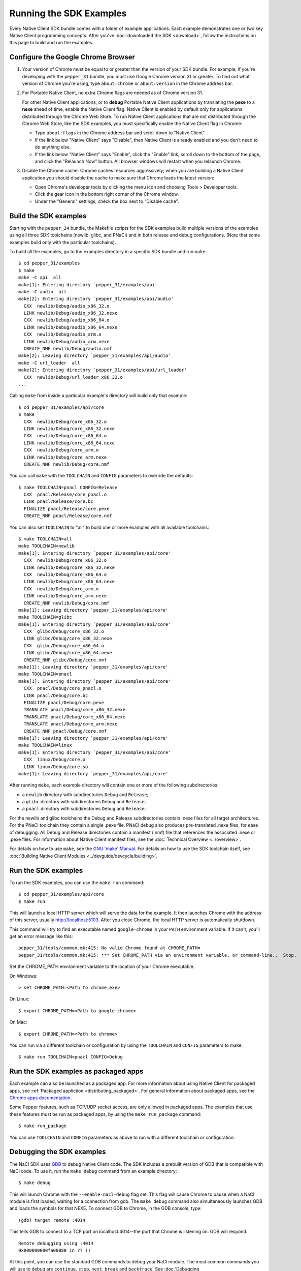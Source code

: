 .. _sdk-examples-2:

Running the SDK Examples
========================

Every Native Client SDK bundle comes with a folder of example applications.
Each example demonstrates one or two key Native Client programming concepts.
After you've :doc:`downloaded the SDK <download>`, follow the instructions
on this page to build and run the examples.

Configure the Google Chrome Browser
-----------------------------------

#. Your version of Chrome must be equal to or greater than the version of
   your SDK bundle. For example, if you're developing with the ``pepper_31``
   bundle, you must use Google Chrome version 31 or greater. To find out what
   version of Chrome you're using, type ``about:chrome`` or ``about:version``
   in the Chrome address bar.

#. For Portable Native Client, no extra Chrome flags are needed as of
   Chrome version 31.

   For other Native Client applications, or to **debug** Portable Native
   Client applications by translating the **pexe** to a **nexe** ahead of
   time, enable the Native Client flag. Native Client is enabled by default
   only for applications distributed through the Chrome Web Store. To run
   Native Client applications that are not distributed through the Chrome
   Web Store, like the SDK examples, you must specifically enable the Native
   Client flag in Chrome:

   * Type ``about:flags`` in the Chrome address bar and scroll down to
     "Native Client".
   * If the link below "Native Client" says "Disable", then Native Client is
     already enabled and you don't need to do anything else.
   * If the link below "Native Client" says "Enable", click the "Enable"
     link, scroll down to the bottom of the page, and click the "Relaunch
     Now" button. All browser windows will restart when you relaunch Chrome.

#. Disable the Chrome cache. Chrome caches resources aggressively; when you
   are building a Native Client application you should disable the cache to
   make sure that Chrome loads the latest version:

   * Open Chrome's developer tools by clicking the menu icon |menu-icon| and
     choosing Tools > Developer tools.
   * Click the gear icon |gear-icon| in the bottom right corner of the
     Chrome window.
   * Under the "General" settings, check the box next to "Disable cache".

Build the SDK examples
----------------------

Starting with the ``pepper_24`` bundle, the Makefile scripts for the SDK
examples build multiple versions of the examples using all three SDK
toolchains (newlib, glibc, and PNaCl) and in both release and debug
configurations.  (Note that some examples build only with the particular
toolchains).

To build all the examples, go to the examples directory in a specific SDK
bundle and run ``make``::

  $ cd pepper_31/examples
  $ make
  make -C api  all
  make[1]: Entering directory `pepper_31/examples/api'
  make -C audio  all
  make[2]: Entering directory `pepper_31/examples/api/audio'
    CXX  newlib/Debug/audio_x86_32.o
    LINK newlib/Debug/audio_x86_32.nexe
    CXX  newlib/Debug/audio_x86_64.o
    LINK newlib/Debug/audio_x86_64.nexe
    CXX  newlib/Debug/audio_arm.o
    LINK newlib/Debug/audio_arm.nexe
    CREATE_NMF newlib/Debug/audio.nmf
  make[2]: Leaving directory `pepper_31/examples/api/audio'
  make -C url_loader  all
  make[2]: Entering directory `pepper_31/examples/api/url_loader'
    CXX  newlib/Debug/url_loader_x86_32.o
  ...

Calling ``make`` from inside a particular example's directory will build only
that example::

  $ cd pepper_31/examples/api/core
  $ make
    CXX  newlib/Debug/core_x86_32.o
    LINK newlib/Debug/core_x86_32.nexe
    CXX  newlib/Debug/core_x86_64.o
    LINK newlib/Debug/core_x86_64.nexe
    CXX  newlib/Debug/core_arm.o
    LINK newlib/Debug/core_arm.nexe
    CREATE_NMF newlib/Debug/core.nmf

You can call ``make`` with the ``TOOLCHAIN`` and ``CONFIG`` parameters to
override the defaults::

  $ make TOOLCHAIN=pnacl CONFIG=Release
    CXX  pnacl/Release/core_pnacl.o
    LINK pnacl/Release/core.bc
    FINALIZE pnacl/Release/core.pexe
    CREATE_NMF pnacl/Release/core.nmf


You can also set ``TOOLCHAIN`` to "all" to build one or more examples with
all available toolchains::

  $ make TOOLCHAIN=all
  make TOOLCHAIN=newlib
  make[1]: Entering directory `pepper_31/examples/api/core'
    CXX  newlib/Debug/core_x86_32.o
    LINK newlib/Debug/core_x86_32.nexe
    CXX  newlib/Debug/core_x86_64.o
    LINK newlib/Debug/core_x86_64.nexe
    CXX  newlib/Debug/core_arm.o
    LINK newlib/Debug/core_arm.nexe
    CREATE_NMF newlib/Debug/core.nmf
  make[1]: Leaving directory `pepper_31/examples/api/core'
  make TOOLCHAIN=glibc
  make[1]: Entering directory `pepper_31/examples/api/core'
    CXX  glibc/Debug/core_x86_32.o
    LINK glibc/Debug/core_x86_32.nexe
    CXX  glibc/Debug/core_x86_64.o
    LINK glibc/Debug/core_x86_64.nexe
    CREATE_NMF glibc/Debug/core.nmf
  make[1]: Leaving directory `pepper_31/examples/api/core'
  make TOOLCHAIN=pnacl
  make[1]: Entering directory `pepper_31/examples/api/core'
    CXX  pnacl/Debug/core_pnacl.o
    LINK pnacl/Debug/core.bc
    FINALIZE pnacl/Debug/core.pexe
    TRANSLATE pnacl/Debug/core_x86_32.nexe
    TRANSLATE pnacl/Debug/core_x86_64.nexe
    TRANSLATE pnacl/Debug/core_arm.nexe
    CREATE_NMF pnacl/Debug/core.nmf
  make[1]: Leaving directory `pepper_31/examples/api/core'
  make TOOLCHAIN=linux
  make[1]: Entering directory `pepper_31/examples/api/core'
    CXX  linux/Debug/core.o
    LINK linux/Debug/core.so
  make[1]: Leaving directory `pepper_31/examples/api/core'


After running ``make``, each example directory will contain one or more of
the following subdirectories:

* a ``newlib`` directory with subdirectories ``Debug`` and ``Release``;
* a ``glibc`` directory with subdirectories ``Debug`` and ``Release``;
* a ``pnacl`` directory with subdirectories ``Debug`` and ``Release``;

For the newlib and glibc toolchains the Debug and Release subdirectories
contain .nexe files for all target architectures. For the PNaCl toolchain
they contain a single .pexe file. PNaCl debug also produces pre-translated
.nexe files, for ease of debugging. All Debug and Release directories contain
a manifest (.nmf) file that references the associated .nexe or .pexe files.
For information about Native Client manifest files, see the :doc:`Technical
Overview <../overview>`.

For details on how to use ``make``, see the `GNU 'make' Manual
<http://www.gnu.org/software/make/manual/make.html>`_. For details on how to
use the SDK toolchain itself, see :doc:`Building Native Client Modules
<../devguide/devcycle/building>`.

.. _running_the_sdk_examples:

Run the SDK examples
--------------------

To run the SDK examples, you can use the ``make run`` command::

  $ cd pepper_31/examples/api/core
  $ make run

This will launch a local HTTP server which will serve the data for the
example. It then launches Chrome with the address of this server, usually
http://localhost:5103. After you close Chrome, the local HTTP server is
automatically shutdown.

This command will try to find an executable named ``google-chrome`` in your
``PATH`` environment variable. If it can't, you'll get an error message like
this::

  pepper_31/tools/common.mk:415: No valid Chrome found at CHROME_PATH=
  pepper_31/tools/common.mk:415: *** Set CHROME_PATH via an environment variable, or command-line..  Stop.

Set the CHROME_PATH environment variable to the location of your Chrome
executable.

On Windows::

  > set CHROME_PATH=<Path to chrome.exe>

On Linux::

  $ export CHROME_PATH=<Path to google-chrome>

On Mac::

  $ export CHROME_PATH=<Path to chrome>

.. **TODO(binji):** use default Chrome paths here, especially
.. important for Mac:

You can run via a different toolchain or configuration by using the
``TOOLCHAIN`` and ``CONFIG`` parameters to make::

  $ make run TOOLCHAIN=pnacl CONFIG=Debug

.. _run_sdk_examples_as_packaged:

Run the SDK examples as packaged apps
-------------------------------------

Each example can also be launched as a packaged app. For more information about
using Native Client for packaged apps, see :ref:`Packaged appliction
<distributing_packaged>`.  For general information about packaged apps, see the
`Chrome apps documentation
<http://developer.chrome.com/apps/about_apps.html>`_.

Some Pepper features, such as TCP/UDP socket access, are only allowed in
packaged apps. The examples that use these features must be run as packaged
apps, by using the ``make run_package`` command::

  $ make run_package

You can use ``TOOLCHAIN`` and ``CONFIG`` parameters as above to run with a
different toolchain or configuration.


.. _debugging_the_sdk_examples:

Debugging the SDK examples
--------------------------

The NaCl SDK uses `GDB <https://www.gnu.org/software/gdb/>`_ to debug Native
Client code. The SDK includes a prebuilt version of GDB that is compatible with
NaCl code. To use it, run the ``make debug`` command from an example directory::

  $ make debug

This will launch Chrome with the ``--enable-nacl-debug`` flag set. This flag
will cause Chrome to pause when a NaCl module is first loaded, waiting for a
connection from gdb. The ``make debug`` command also simultaneously launches
GDB and loads the symbols for that NEXE. To connect GDB to Chrome, in the GDB
console, type::

  (gdb) target remote :4014

This tells GDB to connect to a TCP port on localhost:4014--the port that
Chrome is listening on. GDB will respond::

  Remote debugging using :4014
  0x000000000fa00080 in ?? ()

At this point, you can use the standard GDB commands to debug your NaCl module.
The most common commands you will use to debug are ``continue``, ``step``,
``next``, ``break`` and ``backtrace``. See :doc:`Debugging
<../devguide/devcycle/debugging>` for more information about debugging a Native Client
application.


.. |menu-icon| image:: /images/menu-icon.png
.. |gear-icon| image:: /images/gear-icon.png
